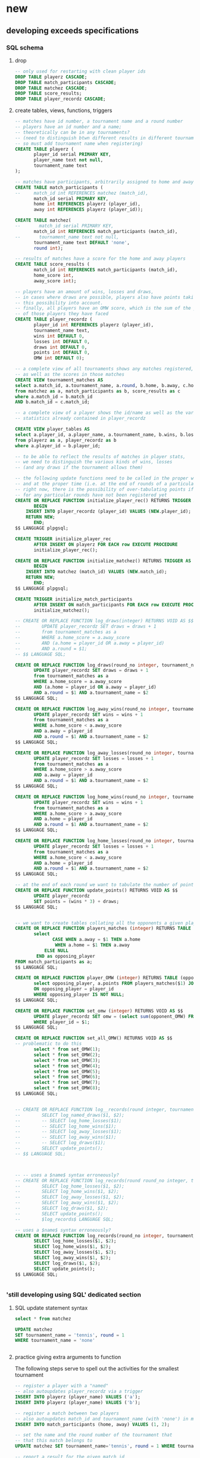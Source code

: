 * new
** developing exceeds specifications
*** SQL schema 
**** drop
#+BEGIN_SRC sql :engine postgresql :database tourney_practice
-- only used for restarting with clean player ids
DROP TABLE playerz CASCADE; 
DROP TABLE match_participants CASCADE; 
DROP TABLE matchez CASCADE;
DROP TABLE score_results; 
DROP TABLE player_recordz CASCADE;
#+END_SRC

#+RESULTS:
| DROP TABLE |
|------------|
| DROP TABLE |
| DROP TABLE |
| DROP TABLE |
| DROP TABLE |
**** create tables, views, functions, triggers
#+BEGIN_SRC sql :engine postgresql :database tourney_practice
-- matches have id number, a tournament name and a round number
-- players have an id number and a name; 
-- theoretically can be in any tournaments? 
-- (need to distinguish btwn different results in different tournaments, 
-- so must add tournament name when registering)
CREATE TABLE playerz (
       player_id serial PRIMARY KEY,
       player_name text not null,
       tournament_name text 
);

-- matches have participants, arbitrarily assigned to home and away categories
CREATE TABLE match_participants (
--     match_id int REFERENCES matchez (match_id),
       match_id serial PRIMARY KEY,
       home int REFERENCES playerz (player_id),
       away int REFERENCES playerz (player_id));

CREATE TABLE matchez(
--       match_id serial PRIMARY KEY,
       match_id int REFERENCES match_participants (match_id),
--       tournament_name text not null,
       tournament_name text DEFAULT 'none',
       round int); 

-- results of matches have a score for the home and away players
CREATE TABLE score_results (
       match_id int REFERENCES match_participants (match_id),
       home_score int,
       away_score int);

-- players have an amount of wins, losses and draws,
-- in cases where draws are possible, players also have points taking
-- this possibility into account.
-- finally, all players have an OMW score, which is the sum of the points
-- of those players they have faced
CREATE TABLE player_recordz (
       player_id int REFERENCES playerz (player_id),
       tournament_name text,
       wins int DEFAULT 0,
       losses int DEFAULT 0,
       draws int DEFAULT 0,
       points int DEFAULT 0,
       OMW int DEFAULT 0);

-- a complete view of all tournaments shows any matches registered, 
-- as well as the scores in those matches
CREATE VIEW tournament_matches AS
select a.match_id, a.tournament_name, a.round, b.home, b.away, c.home_score, c.away_score
from matchez as a, match_participants as b, score_results as c
where a.match_id = b.match_id
AND b.match_id = c.match_id;

-- a complete view of a player shows the id/name as well as the various 
-- statistics already contained in player_recordz

CREATE VIEW player_tables AS
select a.player_id, a.player_name, a.tournament_name, b.wins, b.losses, b.draws, b.points, b.OMW
from playerz as a, player_recordz as b
where a.player_id = b.player_id;

-- to be able to reflect the results of matches in player stats, 
-- we need to distinguish the various kinds of wins, losses 
-- (and any draws if the tournament allows them)

-- the following update functions need to be called in the proper way 
-- and at the proper time (i.e. at the end of rounds of a particular tournament)
-- right now, there is the possibility of over-tabulating points if all matches 
-- for any particular rounds have not been registered yet
CREATE OR REPLACE FUNCTION initialize_player_rec() RETURNS TRIGGER AS $$
       BEGIN
	INSERT INTO player_recordz (player_id) VALUES (NEW.player_id);
	RETURN NEW;
       END;
$$ LANGUAGE plpgsql;

CREATE TRIGGER initialize_player_rec
       AFTER INSERT ON playerz FOR EACH row EXECUTE PROCEDURE
       initialize_player_rec();

CREATE OR REPLACE FUNCTION initialize_matchez() RETURNS TRIGGER AS $$
       BEGIN
	INSERT INTO matchez (match_id) VALUES (NEW.match_id);
	RETURN NEW;
       END;
$$ LANGUAGE plpgsql;

CREATE TRIGGER initialize_match_participants
       AFTER INSERT ON match_participants FOR EACH row EXECUTE PROCEDURE
       initialize_matchez();

-- CREATE OR REPLACE FUNCTION log_draws(integer) RETURNS VOID AS $$
--        UPDATE player_recordz SET draws = draws + 1
--        from tournament_matches as a 
--        WHERE a.home_score = a.away_score
--        AND (a.home = player_id OR a.away = player_id)
--        AND a.round = $1;
-- $$ LANGUAGE SQL;

CREATE OR REPLACE FUNCTION log_draws(round_no integer, tournament_name text) RETURNS VOID AS $$
       UPDATE player_recordz SET draws = draws + 1
       from tournament_matches as a 
       WHERE a.home_score = a.away_score
       AND (a.home = player_id OR a.away = player_id)
       AND a.round = $1 AND a.tournament_name = $2
$$ LANGUAGE SQL;

CREATE OR REPLACE FUNCTION log_away_wins(round_no integer, tournament_name text) RETURNS VOID AS $$
       UPDATE player_recordz SET wins = wins + 1
       from tournament_matches as a 
       WHERE a.home_score < a.away_score
       AND a.away = player_id
       AND a.round = $1 AND a.tournament_name = $2
$$ LANGUAGE SQL;

CREATE OR REPLACE FUNCTION log_away_losses(round_no integer, tournament_name text) RETURNS VOID AS $$
       UPDATE player_recordz SET losses = losses + 1
       from tournament_matches as a 
       WHERE a.home_score > a.away_score
       AND a.away = player_id
       AND a.round = $1 AND a.tournament_name = $2
$$ LANGUAGE SQL;

CREATE OR REPLACE FUNCTION log_home_wins(round_no integer, tournament_name text) RETURNS VOID AS $$
       UPDATE player_recordz SET wins = wins + 1
       from tournament_matches as a 
       WHERE a.home_score > a.away_score
       AND a.home = player_id
       AND a.round = $1 AND a.tournament_name = $2
$$ LANGUAGE SQL;

CREATE OR REPLACE FUNCTION log_home_losses(round_no integer, tournament_name text) RETURNS VOID AS $$
       UPDATE player_recordz SET losses = losses + 1
       from tournament_matches as a 
       WHERE a.home_score < a.away_score
       AND a.home = player_id
       AND a.round = $1 AND a.tournament_name = $2
$$ LANGUAGE SQL;

-- at the end of each round we want to tabulate the number of points for all participants
CREATE OR REPLACE FUNCTION update_points() RETURNS VOID AS $$
       UPDATE player_recordz 
       SET points = (wins * 3) + draws;
$$ LANGUAGE SQL;


-- we want to create tables collating all the opponents a given player has faced
CREATE OR REPLACE FUNCTION players_matches (integer) RETURNS TABLE (opposing_player int) AS $$
       select 
       	      CASE WHEN a.away = $1 THEN a.home
	      	   WHEN a.home = $1 THEN a.away
		   ELSE NULL
		END as opposing_player
FROM match_participants as a;
$$ LANGUAGE SQL;

CREATE OR REPLACE FUNCTION player_OMW (integer) RETURNS TABLE (opponent int, opponent_OMW int) AS $$
       select opposing_player, a.points FROM players_matches($1) JOIN player_tables as A
       ON opposing_player = player_id
       WHERE opposing_player IS NOT NULL;
$$ LANGUAGE SQL;

CREATE OR REPLACE FUNCTION set_omw (integer) RETURNS VOID AS $$
       UPDATE player_recordz SET omw = (select sum(opponent_OMW) FROM player_omw($1))
       WHERE player_id = $1;
$$ LANGUAGE SQL;

CREATE OR REPLACE FUNCTION set_all_OMW() RETURNS VOID AS $$
-- problematic to do this
       select * from set_OMW(1);
       select * from set_OMW(2);
       select * from set_OMW(3);
       select * from set_OMW(4);
       select * from set_OMW(5);
       select * from set_OMW(6);
       select * from set_OMW(7);
       select * from set_OMW(8);
$$ LANGUAGE SQL;


-- CREATE OR REPLACE FUNCTION log__records(round integer, tournament_name text) RETURNS VOID AS $$
--        SELECT log_named_draws($1, $2);
--        -- SELECT log_home_losses($1);
--        -- SELECT log_home_wins($1);
--        -- SELECT log_away_losses($1);
--        -- SELECT log_away_wins($1);
--        -- SELECT log_draws($1);
--        SELECT update_points();
-- $$ LANGUAGE SQL;



-- -- uses a $name$ syntax erroneously?
-- CREATE OR REPLACE FUNCTION log_records(round round_no integer, tournament_name text) RETURNS VOID as $log_records
--        SELECT log_home_losses($1, $2);
--        SELECT log_home_wins($1, $2);
--        SELECT log_away_losses($1, $2);
--        SELECT log_away_wins($1, $2);
--        SELECT log_draws($1, $2);
--        SELECT update_points();
--        $log_records$ LANGUAGE SQL;

-- uses a $name$ syntax erroneously?
CREATE OR REPLACE FUNCTION log_records(round_no integer, tournament_name text) RETURNS VOID as $$
       SELECT log_home_losses($1, $2);
       SELECT log_home_wins($1, $2);
       SELECT log_away_losses($1, $2);
       SELECT log_away_wins($1, $2);
       SELECT log_draws($1, $2);
       SELECT update_points();
$$ LANGUAGE SQL;


#+END_SRC

#+RESULTS:
| CREATE TABLE    |
|-----------------|
| CREATE TABLE    |
| CREATE TABLE    |
| CREATE TABLE    |
| CREATE TABLE    |
| CREATE VIEW     |
| CREATE VIEW     |
| CREATE FUNCTION |
| CREATE TRIGGER  |
| CREATE FUNCTION |
| CREATE TRIGGER  |
| CREATE FUNCTION |
| CREATE FUNCTION |
| CREATE FUNCTION |
| CREATE FUNCTION |
| CREATE FUNCTION |
| CREATE FUNCTION |
| CREATE FUNCTION |
| CREATE FUNCTION |
| CREATE FUNCTION |
| CREATE FUNCTION |
| CREATE FUNCTION |
*** 'still developing using SQL' dedicated section
**** SQL update statement syntax
#+BEGIN_SRC sql :engine postgresql :database tourney_practice
select * from matchez
#+END_SRC

#+RESULTS:
| match_id | tournament_name | round |
|----------+-----------------+-------|

#+BEGIN_SRC sql :engine postgresql :database tourney_practice
UPDATE matchez
SET tournament_name = 'tennis', round = 1
WHERE tournament_name = 'none'


#+END_SRC

#+RESULTS:
| UPDATE 4 |
|----------|
**** practice giving extra arguments to function
The following steps serve to spell out the activities for the smallest
tournament

#+BEGIN_SRC sql :engine postgresql :database tourney_practice
-- register a player with a "named"
-- also autoupdates player_recordz via a trigger
INSERT INTO playerz (player_name) VALUES ('a');
INSERT INTO playerz (player_name) VALUES ('b');
#+END_SRC

#+RESULTS:
| INSERT 0 1 |
|------------|

#+BEGIN_SRC sql :engine postgresql :database tourney_practice
-- register a match between two players
-- also autoupdates match_id and tournament_name (with 'none') in matchez via a trigger
INSERT INTO match_participants (home, away) VALUES (1, 2);
#+END_SRC

#+RESULTS:
| INSERT 0 1 |
|------------|

#+BEGIN_SRC sql :engine postgresql :database tourney_practice
-- set the name and the round number of the tournament that
-- that this match belongs to
UPDATE matchez SET tournament_name='tennis', round = 1 WHERE tournament_name= 'none';
#+END_SRC

#+RESULTS:
| UPDATE 0 |
|----------|

#+BEGIN_SRC sql :engine postgresql :database tourney_practice
-- report a result for the given match id
INSERT INTO score_results VALUES (1, 1, 1);
#+END_SRC

#+RESULTS:
| INSERT 0 1 |
|------------|
#+BEGIN_SRC sql :engine postgresql :database tourney_practice
CREATE OR REPLACE FUNCTION log_named_draws(round_no integer, tournament_name text) RETURNS VOID AS $$
       UPDATE player_recordz SET draws = draws + 1
       from tournament_matches as a 
       WHERE a.home_score = a.away_score
       AND (a.home = player_id OR a.away = player_id)
       AND a.round = $1 AND a.tournament_name = $2
$$ LANGUAGE SQL;
#+END_SRC

#+BEGIN_SRC sql :engine postgresql :database tourney_practice
-- ensure that we have a good definition for log_named_draws
-- which should just serve to...test out that we can give a tournament name
-- when trying to record a draw
select * from log_named_draws(1, 'tennis')
#+END_SRC

#+RESULTS:
| log_named_draws |
|-----------------|
|                 |

#+BEGIN_SRC sql :engine postgresql :database tourney_practice
SELECT update_points();
#+END_SRC

#+RESULTS:
| update_points |
|---------------|
|               |
#+BEGIN_SRC sql :engine postgresql :database tourney_practice
CREATE OR REPLACE FUNCTION log_some_records(round integer, tournament_name text) RETURNS VOID AS $$
       SELECT log_named_draws($1, $2);
       -- SELECT log_home_losses($1);
       -- SELECT log_home_wins($1);
       -- SELECT log_away_losses($1);
       -- SELECT log_away_wins($1);
       -- SELECT log_draws($1);
       SELECT update_points();
$$ LANGUAGE SQL;


#+END_SRC

#+RESULTS:
| CREATE FUNCTION |
|-----------------|

#+BEGIN_SRC sql :engine postgresql :database tourney_practice
CREATE OR REPLACE FUNCTION log_some_records(round integer, tournament_name text) RETURNS VOID as $log_some_records$
       SELECT log_named_draws($1, $2);
       -- SELECT log_home_losses($1);
       -- SELECT log_home_wins($1);
       -- SELECT log_away_losses($1);
       -- SELECT log_away_wins($1);
       -- SELECT log_draws($1);
       SELECT update_points();
       $log_some_records$ LANGUAGE SQL;


#+END_SRC

#+RESULTS:
| CREATE FUNCTION |
|-----------------|

**** a full SQL code sequence in blocks
#+BEGIN_SRC sql :engine postgresql :database tourney_practice
INSERT INTO playerz (player_name) VALUES ('a');
INSERT INTO playerz (player_name) VALUES ('b');
INSERT INTO match_participants (home, away) VALUES (1, 2);
UPDATE matchez SET tournament_name='tennis', round = 1 WHERE tournament_name= 'none';
INSERT INTO score_results VALUES (1, 1, 1);

-- CREATE OR REPLACE FUNCTION log_named_draws(round_no integer, tournament_name text) RETURNS VOID AS $$
--        UPDATE player_recordz SET draws = draws + 1
--        from tournament_matches as a 
--        WHERE a.home_score = a.away_score
--        AND (a.home = player_id OR a.away = player_id)
--        AND a.round = $1 AND a.tournament_name = $2
-- $$ LANGUAGE SQL;
#+END_SRC

#+RESULTS:
| INSERT 0 1 |
|------------|
| INSERT 0 1 |
| INSERT 0 1 |
| UPDATE 1   |
| INSERT 0 1 |

#+BEGIN_SRC sql :engine postgresql :database tourney_practice
select * from log_named_draws(1, 'tennis')
SELECT update_points();
#+END_SRC

#+BEGIN_SRC sql :engine postgresql :database tourney_practice
-- CREATE OR REPLACE FUNCTION log_some_records(round integer, tournament_name text) RETURNS VOID as $log_some_records$
--        SELECT log_named_draws($1, $2);
--        -- SELECT log_home_losses($1);
--        -- SELECT log_home_wins($1);
--        -- SELECT log_away_losses($1);
--        -- SELECT log_away_wins($1);
--        -- SELECT log_draws($1);
--        SELECT update_points();
--        $log_some_records$ LANGUAGE SQL;
select * FROM log_some_records(1, 'tennis')
#+END_SRC

#+RESULTS:
| log_some_records |
|------------------|
|                  |

#+BEGIN_SRC sql :engine postgresql :database tourney_practice
select * from tournament_matches;
#+END_SRC

#+RESULTS:
| match_id | tournament_name | round | home | away | home_score | away_score |
|----------+-----------------+-------+------+------+------------+------------|

#+BEGIN_SRC sql :engine postgresql :database tourney_practice
select * from player_tables
ORDER BY player_id;
#+END_SRC

#+RESULTS:
| player_id | player_name | wins | losses | draws | points | omw |
|-----------+-------------+------+--------+-------+--------+-----|
|         1 | a           |    3 |      0 |     0 |      9 |  15 |
|         2 | b           |    2 |      1 |     0 |      6 |  12 |
|         3 | c           |    1 |      2 |     0 |      3 |   9 |
|         4 | d           |    2 |      1 |     0 |      6 |  12 |
|         5 | e           |    1 |      2 |     0 |      3 |  18 |
|         6 | f           |    1 |      2 |     0 |      3 |  12 |
|         7 | g           |    0 |      3 |     0 |      0 |  15 |
|         8 | h           |    2 |      1 |     0 |      6 |  15 |
|         9 | allen       |    0 |      0 |     0 |      0 |   0 |
|        10 | beverly     |    0 |      0 |     0 |      0 |   0 |
|        11 | cleanth     |    0 |      0 |     0 |      0 |   0 |
|        12 | devon       |    0 |      0 |     0 |      0 |   0 |
|        13 | eldridge    |    0 |      0 |     0 |      0 |   0 |
|        14 | fatool      |    0 |      0 |     0 |      0 |   0 |
|        15 | g-money     |    0 |      0 |     0 |      0 |   0 |
|        16 | harold      |    0 |      0 |     0 |      0 |   0 |

**** dealing with standings given multiple sport tournaments
#+BEGIN_SRC sql :engine postgresql :database tourney_practice
CREATE VIEW tournament_players AS
select a.match_id, a.tournament_name, b.home, b.away, c.points
from matchez as a, match_participants as b, player_recordz as c
where a.match_id = b.match_id AND (b.home = c.player_id OR b.away = c.player_id)


#+END_SRC

#+RESULTS:
| CREATE VIEW |
|-------------|

#+BEGIN_SRC sql :engine postgresql :database tourney_practice
 select opposing_player, a.points FROM players_matches(1) JOIN player_tables as A
       ON opposing_player = player_id
       WHERE opposing_player IS NOT NULL;
#+END_SRC

#+RESULTS:
| opposing_player | points |
|-----------------+--------|
|               2 |      6 |
|               5 |      3 |
|               8 |      6 |

#+BEGIN_SRC sql :engine postgresql :database tourney_practice
SELECT * from player_recordz WHERE tournament_name = 'tennis' ORDER BY points DESC, omw DESC;
#+END_SRC

#+RESULTS:
| player_id | tournament_name | wins | losses | draws | points | omw |
|-----------+-----------------+------+--------+-------+--------+-----|

#+BEGIN_SRC sql :engine postgresql :database tourney_practice

select * from tournament_players
#+END_SRC

#+RESULTS:
| match_id | tournament_name | home | away | points |
|----------+-----------------+------+------+--------|
|        1 | tennis          |    1 |    2 |      9 |
|        1 | tennis          |    1 |    2 |      6 |
|        2 | tennis          |    3 |    4 |      3 |
|        2 | tennis          |    3 |    4 |      6 |
|        3 | tennis          |    5 |    6 |      3 |
|        3 | tennis          |    5 |    6 |      3 |
|        4 | tennis          |    7 |    8 |      0 |
|        4 | tennis          |    7 |    8 |      6 |
|        5 | tennis          |    1 |    5 |      3 |
|        5 | tennis          |    1 |    5 |      9 |
|        6 | tennis          |    4 |    8 |      6 |
|        6 | tennis          |    4 |    8 |      6 |
|        7 | tennis          |    2 |    7 |      0 |
|        7 | tennis          |    2 |    7 |      6 |
|        8 | tennis          |    3 |    6 |      3 |
|        8 | tennis          |    3 |    6 |      3 |
|        9 | tennis          |    1 |    8 |      9 |
|        9 | tennis          |    1 |    8 |      6 |
|       10 | tennis          |    5 |    4 |      3 |
|       10 | tennis          |    5 |    4 |      6 |
|       11 | tennis          |    2 |    6 |      6 |
|       11 | tennis          |    2 |    6 |      3 |
|       12 | tennis          |    7 |    3 |      0 |
|       12 | tennis          |    7 |    3 |      3 |
|       13 | soccer          |    9 |   10 |      3 |
|       13 | soccer          |    9 |   10 |      0 |
|       14 | soccer          |   11 |   12 |      0 |
|       14 | soccer          |   11 |   12 |      3 |
|       15 | soccer          |   13 |   14 |      3 |
|       15 | soccer          |   13 |   14 |      0 |
|       16 | soccer          |   15 |   16 |      0 |
|       16 | soccer          |   15 |   16 |      3 |

#+BEGIN_SRC sql :engine postgresql :database tourney_practice
select * from tournament_playerz
#+END_SRC

#+RESULTS:
| match_id | tournament_name | home | points |
|----------+-----------------+------+--------|
|        1 | tennis          |    1 |      9 |
|        2 | tennis          |    3 |      3 |
|        3 | tennis          |    5 |      3 |
|        4 | tennis          |    7 |      0 |
|        5 | tennis          |    1 |      9 |
|        6 | tennis          |    4 |      6 |
|        7 | tennis          |    2 |      6 |
|        8 | tennis          |    3 |      3 |
|        9 | tennis          |    1 |      9 |
|       10 | tennis          |    5 |      3 |
|       11 | tennis          |    2 |      6 |
|       12 | tennis          |    7 |      0 |
|       13 | soccer          |    9 |      3 |
|       14 | soccer          |   11 |      0 |
|       15 | soccer          |   13 |      3 |
|       16 | soccer          |   15 |      0 |

**** develop function for retrieving a players id given player_name
***** all "player" tables
#+BEGIN_SRC sql :engine postgresql :database tourney_practice
select * from playerz;
select * from player_tables;
select * from player_recordz
#+END_SRC

#+RESULTS:
| player_id | player_name     | tournament_name |        |        |        |        |     |
|-----------+-----------------+-----------------+--------+--------+--------+--------+-----|
|         1 | a               | tennis          |        |        |        |        |     |
|         2 | b               | tennis          |        |        |        |        |     |
|         3 | c               | tennis          |        |        |        |        |     |
|         4 | d               | tennis          |        |        |        |        |     |
|         5 | e               | tennis          |        |        |        |        |     |
|         6 | f               | tennis          |        |        |        |        |     |
|         7 | g               | tennis          |        |        |        |        |     |
|         8 | h               | tennis          |        |        |        |        |     |
|         9 | allen           | soccer          |        |        |        |        |     |
|        10 | beverly         | soccer          |        |        |        |        |     |
|        11 | cleanth         | soccer          |        |        |        |        |     |
|        12 | devon           | soccer          |        |        |        |        |     |
|        13 | eldridge        | soccer          |        |        |        |        |     |
|        14 | fatool          | soccer          |        |        |        |        |     |
|        15 | g-money         | soccer          |        |        |        |        |     |
|        16 | harold          | soccer          |        |        |        |        |     |
| player_id | player_name     | tournament_name |   wins | losses |  draws | points | omw |
|         1 | a               | tennis          |      3 |      0 |      0 |      9 |  15 |
|         2 | b               | tennis          |      2 |      1 |      0 |      6 |  12 |
|         3 | c               | tennis          |      1 |      2 |      0 |      3 |   9 |
|         4 | d               | tennis          |      2 |      1 |      0 |      6 |  12 |
|         5 | e               | tennis          |      1 |      2 |      0 |      3 |  18 |
|         6 | f               | tennis          |      1 |      2 |      0 |      3 |  12 |
|         7 | g               | tennis          |      0 |      3 |      0 |      0 |  15 |
|         8 | h               | tennis          |      2 |      1 |      0 |      6 |  15 |
|         9 | allen           | soccer          |      3 |      0 |      0 |      9 |  10 |
|        10 | beverly         | soccer          |      0 |      3 |      0 |      0 |  18 |
|        11 | cleanth         | soccer          |      1 |      2 |      0 |      3 |   7 |
|        12 | devon           | soccer          |      1 |      1 |      1 |      4 |  13 |
|        13 | eldridge        | soccer          |      2 |      1 |      0 |      6 |  16 |
|        14 | fatool          | soccer          |      1 |      2 |      0 |      3 |  15 |
|        15 | g-money         | soccer          |      2 |      1 |      0 |      6 |   7 |
|        16 | harold          | soccer          |      1 |      1 |      1 |      4 |  19 |
| player_id | tournament_name | wins            | losses |  draws | points |    omw |     |
|         7 |                 | 0               |      3 |      0 |      0 |     15 |     |
|         5 |                 | 1               |      2 |      0 |      3 |     18 |     |
|         1 |                 | 3               |      0 |      0 |      9 |     15 |     |
|         2 |                 | 2               |      1 |      0 |      6 |     12 |     |
|         6 |                 | 1               |      2 |      0 |      3 |     12 |     |
|         8 |                 | 2               |      1 |      0 |      6 |     15 |     |
|         3 |                 | 1               |      2 |      0 |      3 |      9 |     |
|         4 |                 | 2               |      1 |      0 |      6 |     12 |     |
|        10 |                 | 0               |      3 |      0 |      0 |     18 |     |
|        12 |                 | 1               |      1 |      1 |      4 |     13 |     |
|        15 |                 | 2               |      1 |      0 |      6 |      7 |     |
|         9 |                 | 3               |      0 |      0 |      9 |     10 |     |
|        14 |                 | 1               |      2 |      0 |      3 |     15 |     |
|        16 |                 | 1               |      1 |      1 |      4 |     19 |     |
|        11 |                 | 1               |      2 |      0 |      3 |      7 |     |
|        13 |                 | 2               |      1 |      0 |      6 |     16 |     |

***** develop function
#+BEGIN_SRC sql :engine postgresql :database tourney_practice
select player_id from playerz where player_name = 'a'
#+END_SRC

#+RESULTS:
| player_id |
|-----------|
|         1 |

#+BEGIN_SRC sql :engine postgresql :database tourney_practice
CREATE OR REPLACE FUNCTION player_OMW (integer) RETURNS TABLE (opponent int, opponent_OMW int) AS $$
       select opposing_player, a.points FROM players_matches($1) JOIN player_tables as A
       ON opposing_player = player_id
       WHERE opposing_player IS NOT NULL;
$$ LANGUAGE SQL;

#+END_SRC

#+BEGIN_SRC sql :engine postgresql :database tourney_practice
DROP FUNCTION get_player_id(text)
#+END_SRC

#+RESULTS:
| DROP FUNCTION |
|---------------|

***** define and call function
#+BEGIN_SRC sql :engine postgresql :database tourney_practice
CREATE OR REPLACE FUNCTION get_player_id (player_name text) RETURNS TABLE (player_id int, player_name text, tournament_name text) AS $$
       select player_id, player_name, tournament_name FROM playerz WHERE player_name = $1
$$ LANGUAGE SQL;

#+END_SRC

#+RESULTS:
| CREATE FUNCTION |
|-----------------|

#+BEGIN_SRC sql :engine postgresql :database tourney_practice
select * from get_player_id('a')
#+END_SRC

#+RESULTS:
| player_id | player_name | tournament_name |
|-----------+-------------+-----------------|
|         1 | a           | tennis          |

*** exceeds Python code
#+BEGIN_SRC python :session *Python* :results output :tangle yes
import psycopg2

## db interaction plumbing
def new_connect(dbname):
    dbname_string = "dbname={}".format(dbname)
    return psycopg2.connect(dbname_string)

def new_dbExecuteWrapper(query_string, dbname, extra=None):
    DB = new_connect(dbname)
    c = DB.cursor()
    c.execute(query_string, extra)
    DB.commit()
    DB.close()

def new_dbExecuteRetrievalWrapper_allrows(dbname, query_string):
    DB = new_connect(dbname)
    c = DB.cursor()
    c.execute(query_string)
    rows = c.fetchall()
    DB.close()    
    return rows

## SQL 'dsl' helpers
def update_statement_string(table_name):
    tb_name = table_name
    sql_keywords = """UPDATE """
    update_statement = sql_keywords + tb_name

def keyword_statement_string(table_name, sql_keyword):
    tb_name = table_name
    sql_keywords = sql_keyword + """ """
    update_statement = sql_keywords + tb_name + """ """
    return update_statement

## deletion
def new_deleteTable(dbname, table_name):
    tb_name = table_name
    sql_keywords = """DELETE FROM """
    query = sql_keywords + tb_name
    table_nm = (table_name,)
    new_dbExecuteWrapper(query, dbname)


def deletePlayers():
    new_deleteTable("tourney_practice", "playerz")

def deleteMatches():
    new_deleteTable("tourney_practice", "matchez")

## original Python db interaction
def new_countPlayers(dbname, table_name):
    DB = new_connect(dbname)
    c = DB.cursor()
    from_statement = keyword_statement_string(table_name, """FROM""")
    query = "SELECT count(*)" + from_statement + ";"
    c.execute(query)
    row = c.fetchone()
    row_item = list(row)
    DB.close()
    return int(row_item[0])

# refactor to allow substituting column names?
def new_registerPlayer(dbname, table_name, player_name, tournament_name):
    insert_statement = keyword_statement_string(table_name, """INSERT INTO""")
    query = (insert_statement + "(player_name, tournament_name)" + 
             "VALUES (%s, %s);")
    new_dbExecuteWrapper(query, dbname, (player_name, tournament_name))

# ### IMPORTANT: which table/view and which columns??
def new_playerStandings(dbname, table_name):
    from_statement = keyword_statement_string(table_name, """FROM""")
    query = ("SELECT player_id, points " +
             from_statement + "ORDER BY points DESC;")
    return new_dbExecuteRetrievalWrapper_allrows(dbname, query)


### IMPORTANT: which table/view and which columns??
#Return a table ordered first by points and then OMW (to break ties?)

# def new_playerStandings_alt(dbname, table_name):
#     from_statement = keyword_statement_string(table_name, """FROM""")
#     query = ("SELECT * " +
#              from_statement + "ORDER BY points DESC, omw DESC;")
#     return new_dbExecuteRetrievalWrapper_allrows(dbname, query)

# def registerMatch(dbname, table_name, match_no, tournament_name, round_of_tournament):
#     insert_statement = keyword_statement_string(table_name, """INSERT INTO""")
#     query = (insert_statement + "(match_id, tournament_name, round)" + 
#              "VALUES (%s, %s, %s);")
#     new_dbExecuteWrapper(query, dbname, (match_no, tournament_name, round_of_tournament))

def registerMatch(dbname, table_name, tournament_name, round_of_tournament):
    insert_statement = keyword_statement_string(table_name, """INSERT INTO""")
    query = (insert_statement + "(tournament_name, round)" + 
             "VALUES (%s, %s);")
    new_dbExecuteWrapper(query, dbname, (tournament_name, round_of_tournament))


# def registerMatchParticipants(dbname, table_name, match_no, player_id1, player_id2):
#     insert_statement = keyword_statement_string(table_name, """INSERT INTO""")
#     query = (insert_statement + "VALUES (%s, %s, %s);")
#     new_dbExecuteWrapper(query, dbname, (match_no, player_id1, player_id2))

# use update_statement_string(table_name)???
def registerMatchParticipants(dbname, table_name, sport, round_no, player_id1, player_id2):
    participant_insert_statement = keyword_statement_string(table_name, """INSERT INTO""")
    query2 = (participant_insert_statement + "(home, away)" + "VALUES (%s, %s);")
    new_dbExecuteWrapper(query2, dbname, (player_id1, player_id2))
    match_update_statement = keyword_statement_string("""matchez""", """UPDATE""")
    query1 = (match_update_statement + 
              "SET tournament_name= (%s), round = (%s) WHERE tournament_name= 'none';")
    new_dbExecuteWrapper(query1, dbname, (sport, round_no))


def registerScores(dbname, table_name, match_no, home_score, away_score):
    insert_statement = keyword_statement_string(table_name, """INSERT INTO""")
    query = (insert_statement + "VALUES (%s, %s, %s);")
    new_dbExecuteWrapper(query, dbname, (match_no, home_score, away_score))

def log_round_results(dbname, tournament_name, round_of_tournament):
    query = "SELECT * FROM log_records(%s, %s)"
    new_dbExecuteWrapper(query, dbname, (round_of_tournament, tournament_name))

# a brittle way to obtain player ids?
def how_many_players(dbname):
    query = "select * from player_recordz;"
    return new_dbExecuteRetrievalWrapper_allrows(dbname, query)

def set_OMW(dbname, player_id):
    query = "SELECT * FROM set_omw(%s);"
    new_dbExecuteWrapper(query, dbname, (player_id,))

def set_all_OMW(dbname):
    data = how_many_players(dbname)
    playaz = [n[0] for n in data]
    [set_OMW(dbname, n) for n in playaz]
    print("done")

def new_playerStandings_alt(dbname, table_name, tournament_name):
    from_statement = keyword_statement_string(table_name, """FROM""")
    query = "SELECT * " + from_statement + "WHERE tournament_name = (%s) ORDER BY points DESC, omw DESC;"
    DB = new_connect(dbname)
    c = DB.cursor()
    c.execute(query, (tournament_name,))
    rows = c.fetchall()
    DB.close()    
    return rows
#    return new_dbExecuteRetrievalWrapper_allrows(dbname, query, tournament_name)

# conatins hard-coded db and table (the wrong table originally!)
def naive_pairings(tournament_name):
    pairings = []
    tables = new_playerStandings_alt("tourney_practice", "player_tables", tournament_name)
    [id1, id2, id3, id4, id5, id6, id7, id8] = [row[0] for row in tables]
    pairings = [(id1, id2), (id3, id4), (id5, id6), (id7, id8)]
    return pairings

# uses the hard-coding naive_pairings
def naive_swissPairings(round_no, tournament_name):
    next_round = naive_pairings(tournament_name)
    for pair in next_round:
        registerMatchParticipants("tourney_practice", "match_participants", tournament_name, round_no, pair[0], pair[1])
   
#+END_SRC

#+RESULTS:



